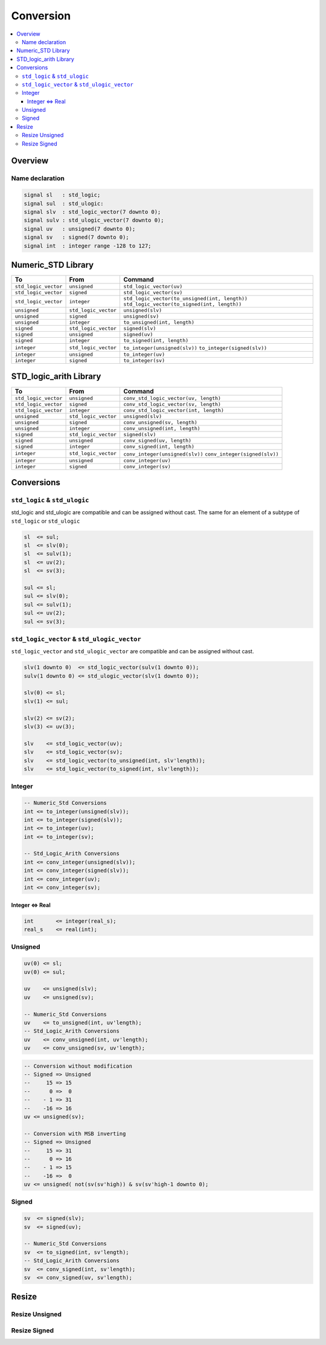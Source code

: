 ==========
Conversion
==========

.. contents:: :local:

Overview
========

.. figure:: img/sm_conversion.*
   :align: center
   :width: 600px

Name declaration
----------------

.. code-block:: vhdl

   signal sl   : std_logic;
   signal sul  : std_ulogic:
   signal slv  : std_logic_vector(7 downto 0);
   signal sulv : std_ulogic_vector(7 downto 0);
   signal uv   : unsigned(7 downto 0);
   signal sv   : signed(7 downto 0);
   signal int  : integer range -128 to 127;

Numeric_STD Library
===================

+----------------------+----------------------+--------------------------------------------------+
| To                   | From                 | Command                                          |
+======================+======================+==================================================+
| ``std_logic_vector`` | ``unsigned``         | ``std_logic_vector(uv)``                         |
+----------------------+----------------------+--------------------------------------------------+
| ``std_logic_vector`` | ``signed``           | ``std_logic_vector(sv)``                         |
+----------------------+----------------------+--------------------------------------------------+
| ``std_logic_vector`` | ``integer``          | ``std_logic_vector(to_unsigned(int, length))``   |
|                      |                      | ``std_logic_vector(to_signed(int, length))``     |
+----------------------+----------------------+--------------------------------------------------+
| ``unsigned``         | ``std_logic_vector`` | ``unsigned(slv)``                                |
+----------------------+----------------------+--------------------------------------------------+
| ``unsigned``         | ``signed``           | ``unsigned(sv)``                                 |
+----------------------+----------------------+--------------------------------------------------+
| ``unsigned``         | ``integer``          | ``to_unsigned(int, length)``                     |
+----------------------+----------------------+--------------------------------------------------+
| ``signed``           | ``std_logic_vector`` | ``signed(slv)``                                  |
+----------------------+----------------------+--------------------------------------------------+
| ``signed``           | ``unsigned``         | ``signed(uv)``                                   |
+----------------------+----------------------+--------------------------------------------------+
| ``signed``           | ``integer``          | ``to_signed(int, length)``                       |
+----------------------+----------------------+--------------------------------------------------+
| ``integer``          | ``std_logic_vector`` | ``to_integer(unsigned(slv))``                    |
|                      |                      | ``to_integer(signed(slv))``                      |
+----------------------+----------------------+--------------------------------------------------+
| ``integer``          | ``unsigned``         | ``to_integer(uv)``                               |
+----------------------+----------------------+--------------------------------------------------+
| ``integer``          | ``signed``           | ``to_integer(sv)``                               |
+----------------------+----------------------+--------------------------------------------------+

STD_logic_arith Library
=======================

+----------------------+----------------------+-----------------------------------------+
| To                   | From                 | Command                                 |
+======================+======================+=========================================+
| ``std_logic_vector`` | ``unsigned``         | ``conv_std_logic_vector(uv, length)``   |
+----------------------+----------------------+-----------------------------------------+
| ``std_logic_vector`` | ``signed``           | ``conv_std_logic_vector(sv, length)``   |
+----------------------+----------------------+-----------------------------------------+
| ``std_logic_vector`` | ``integer``          | ``conv_std_logic_vector(int, length)``  |
+----------------------+----------------------+-----------------------------------------+
| ``unsigned``         | ``std_logic_vector`` | ``unsigned(slv)``                       |
+----------------------+----------------------+-----------------------------------------+
| ``unsigned``         | ``signed``           | ``conv_unsigned(sv, length)``           |
+----------------------+----------------------+-----------------------------------------+
| ``unsigned``         | ``integer``          | ``conv_unsigned(int, length)``          |
+----------------------+----------------------+-----------------------------------------+
| ``signed``           | ``std_logic_vector`` | ``signed(slv)``                         |
+----------------------+----------------------+-----------------------------------------+
| ``signed``           | ``unsigned``         | ``conv_signed(uv, length)``             |
+----------------------+----------------------+-----------------------------------------+
| ``signed``           | ``integer``          | ``conv_signed(int, length)``            |
+----------------------+----------------------+-----------------------------------------+
| ``integer``          | ``std_logic_vector`` | ``conv_integer(unsigned(slv))``         |
|                      |                      | ``conv_integer(signed(slv))``           |
+----------------------+----------------------+-----------------------------------------+
| ``integer``          | ``unsigned``         | ``conv_integer(uv)``                    |
+----------------------+----------------------+-----------------------------------------+
| ``integer``          | ``signed``           | ``conv_integer(sv)``                    |
+----------------------+----------------------+-----------------------------------------+

Conversions
===========

``std_logic`` & ``std_ulogic``
------------------------------

std_logic and std_ulogic are compatible and can be assigned without cast. The same for an element of a subtype of ``std_logic`` or ``std_ulogic``

.. code-block:: vhdl

   sl  <= sul;
   sl  <= slv(0);
   sl  <= sulv(1);
   sl  <= uv(2);
   sl  <= sv(3);

   sul <= sl;
   sul <= slv(0);
   sul <= sulv(1);
   sul <= uv(2);
   sul <= sv(3);

``std_logic_vector`` & ``std_ulogic_vector``
--------------------------------------------

``std_logic_vector`` and ``std_ulogic_vector`` are compatible and can be assigned without cast.

.. code-block:: vhdl

   slv(1 downto 0)  <= std_logic_vector(sulv(1 downto 0));
   sulv(1 downto 0) <= std_ulogic_vector(slv(1 downto 0));

   slv(0) <= sl;
   slv(1) <= sul;

   slv(2) <= sv(2);
   slv(3) <= uv(3);

   slv    <= std_logic_vector(uv);
   slv    <= std_logic_vector(sv);
   slv    <= std_logic_vector(to_unsigned(int, slv'length));
   slv    <= std_logic_vector(to_signed(int, slv'length));

Integer
-------

.. code-block:: vhdl

   -- Numeric_Std Conversions
   int <= to_integer(unsigned(slv));
   int <= to_integer(signed(slv));
   int <= to_integer(uv);
   int <= to_integer(sv);

   -- Std_Logic_Arith Conversions
   int <= conv_integer(unsigned(slv));
   int <= conv_integer(signed(slv));
   int <= conv_integer(uv);
   int <= conv_integer(sv);


Integer <=> Real
^^^^^^^^^^^^^^^^

.. code-block:: vhdl

   int       <= integer(real_s);
   real_s    <= real(int);

Unsigned
--------

.. code-block:: vhdl

   uv(0) <= sl;
   uv(0) <= sul;

   uv    <= unsigned(slv);
   uv    <= unsigned(sv);

   -- Numeric_Std Conversions
   uv    <= to_unsigned(int, uv'length);
   -- Std_Logic_Arith Conversions
   uv    <= conv_unsigned(int, uv'length);
   uv    <= conv_unsigned(sv, uv'length);

.. code-block:: vhdl

   -- Conversion without modification
   -- Signed => Unsigned
   --     15 => 15
   --      0 =>  0
   --    - 1 => 31
   --    -16 => 16
   uv <= unsigned(sv);

   -- Conversion with MSB inverting
   -- Signed => Unsigned
   --     15 => 31
   --      0 => 16
   --    - 1 => 15
   --    -16 =>  0
   uv <= unsigned( not(sv(sv'high)) & sv(sv'high-1 downto 0);

Signed
------

.. code-block:: vhdl

   sv  <= signed(slv);
   sv  <= signed(uv);

   -- Numeric_Std Conversions
   sv  <= to_signed(int, sv'length);
   -- Std_Logic_Arith Conversions
   sv  <= conv_signed(int, sv'length);
   sv  <= conv_signed(uv, sv'length);

Resize
======

Resize Unsigned
---------------

.. code-block:: vhdl
   :caption: ieee unsigned resize

   library ieee;
     use ieee.std_logic_1164.all;
     use ieee.numeric_std.all;
   ...
   signal uv_1 : unsigned(2 downto 0);
   signal uv_2 : unsigned(4 downto 0);
   ...
   uv_1 <= resize(uv_2,uv_1'length);

.. code-block:: vhdl
   :caption: synopsys unsigned resize

   library ieee ;
     use ieee.std_logic_1164.all ;
     use ieee.std_logic_arith.all ;
     use ieee.std_logic_unsigned.all ;
   ...
   signal uv_1 : unsigned(2 downto 0);
   signal uv_2 : unsigned(4 downto 0);
   ...
   uv_1 <= conv_unsigned(uv_2,uv_1'length);

Resize Signed
-------------

.. code-block:: vhdl
   :caption: ieee signed resize

   library ieee;
       use ieee.std_logic_1164.all;
       use ieee.numeric_std.all;
   ...
   signal sv_1 : signed(2 downto 0);
   signal sv_2 : signed(4 downto 0);
   ...
   sv_1 <= resize(sv_2,sv_1'length);

.. code-block:: vhdl
   :caption: synposys signed resize

   library ieee ;
     use ieee.std_logic_1164.all ;
     use ieee.std_logic_arith.all ;
     use ieee.std_logic_unsigned.all ;
   ...
   signal sv_1 : signed(2 downto 0);
   signal sv_2 : signed(4 downto 0);
   ...
   sv_1 <= conv_signed(sv_2,sv_1'length);
